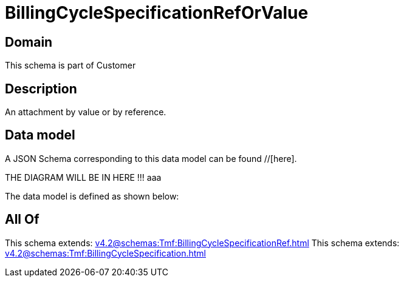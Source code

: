 = BillingCycleSpecificationRefOrValue

[#domain]
== Domain

This schema is part of Customer

[#description]
== Description
An attachment by value or by reference.


[#data_model]
== Data model

A JSON Schema corresponding to this data model can be found //[here].

THE DIAGRAM WILL BE IN HERE !!!
aaa

The data model is defined as shown below:


[#all_of]
== All Of

This schema extends: xref:v4.2@schemas:Tmf:BillingCycleSpecificationRef.adoc[]
This schema extends: xref:v4.2@schemas:Tmf:BillingCycleSpecification.adoc[]
